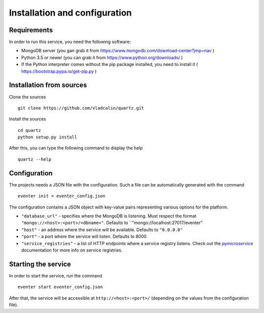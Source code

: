 Installation and configuration
==============================

Requirements
------------

In order to run this service, you need the following software:

- MongoDB server (you gan grab it from https://www.mongodb.com/download-center?jmp=nav )
- Python 3.5 or newer (you can grab it from https://www.python.org/downloads/ )
- If the Python interpreter comes without the pip package installed,
  you need to install it ( https://bootstrap.pypa.io/get-pip.py )


Installation from sources
-------------------------

Clone the sources ::

    git clone https://github.com/vladcalin/quartz.git

Install the sources ::

    cd quartz
    python setup.py install

After this, you can type the following command to display the help ::

    quartz --help

Configuration
-------------

The projects needs a JSON file with the configuration. Such a file can be
automatically generated with the command ::

    eventer init > eventer_config.json

The configuration contains a JSON object with key-value pairs representing
various options for the platform.

- ``"database_url"`` - specifies where the MongoDB is listening. Must respect the format
  ``"mongo://<host>:<port>/<dbname>"``. Defaults to ``"mongo://localhost:27017/eventer"
- ``"host"`` - an address where the service will be available. Defaults to ``"0.0.0.0"``
- ``"port"`` - a port where the service will listen. Defaults to 8000
- ``"service_registries"`` - a list of HTTP endpoints where a service registry listens. Check out the
  `pymicroservice <http://pymicroservice.readthedocs.io/en/latest/interacting_with_services.html#using-a-service-registry>`_
  documentation for more info on service registries.

Starting the service
--------------------

In order to start the service, run the command ::

    eventer start eventer_config.json

After that, the service will be accessible at ``http://<host>:<port>/`` (depending on the values from the
configuration file).